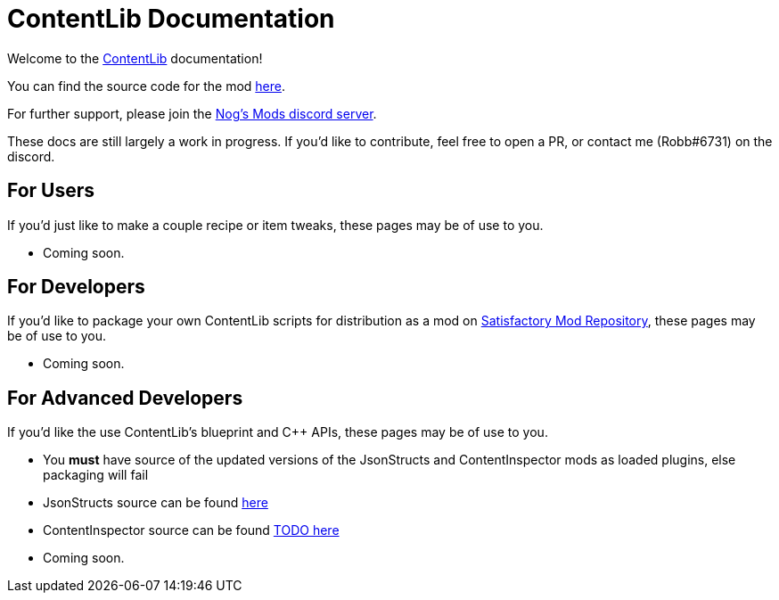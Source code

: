 = ContentLib Documentation

Welcome to the https://ficsit.app/mod/ContentLib/[ContentLib] documentation!

You can find the source code for the mod https://github.com/Nogg-aholic/ContentLib[here].

For further support, please join the https://discord.gg/kcRmFxn89d[Nog's Mods discord server].

These docs are still largely a work in progress. If you'd like to contribute, feel free to open a PR, or contact me (Robb#6731) on the discord.


== For Users

If you'd just like to make a couple recipe or item tweaks, these pages may be of use to you.

- Coming soon.

== For Developers

If you'd like to package your own ContentLib scripts for distribution as a mod on https://ficsit.app/[Satisfactory Mod Repository], these pages may be of use to you.

- Coming soon.


== For Advanced Developers

If you'd like the use ContentLib's blueprint and C++ APIs, these pages may be of use to you.

- You **must** have source of the updated versions of the JsonStructs and ContentInspector mods as loaded plugins, else packaging will fail
  - JsonStructs source can be found https://ficsit.app/mod/JsonStructs[here]
  - ContentInspector source can be found https://ficsit.app/mod/ContentInspector[TODO here]
- Coming soon.
